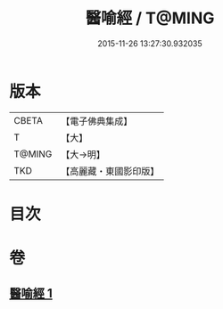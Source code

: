#+TITLE: 醫喻經 / T@MING
#+DATE: 2015-11-26 13:27:30.932035
* 版本
 |     CBETA|【電子佛典集成】|
 |         T|【大】     |
 |    T@MING|【大→明】   |
 |       TKD|【高麗藏・東國影印版】|

* 目次
* 卷
** [[file:KR6b0076_001.txt][醫喻經 1]]
